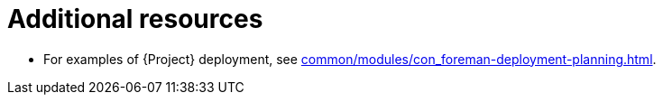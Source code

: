 :_mod-docs-content-type: REFERENCE

[id="additional-resources-project-infrastructure-organization-concepts_{context}"]
= Additional resources

* For examples of {Project} deployment, see xref:common/modules/con_foreman-deployment-planning.adoc#{project-context}-deployment-planning[].
